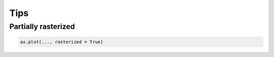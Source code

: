 
****
Tips
****

Partially rasterized
====================

.. code-block:: python

  ax.plot(..., rasterized = True)
